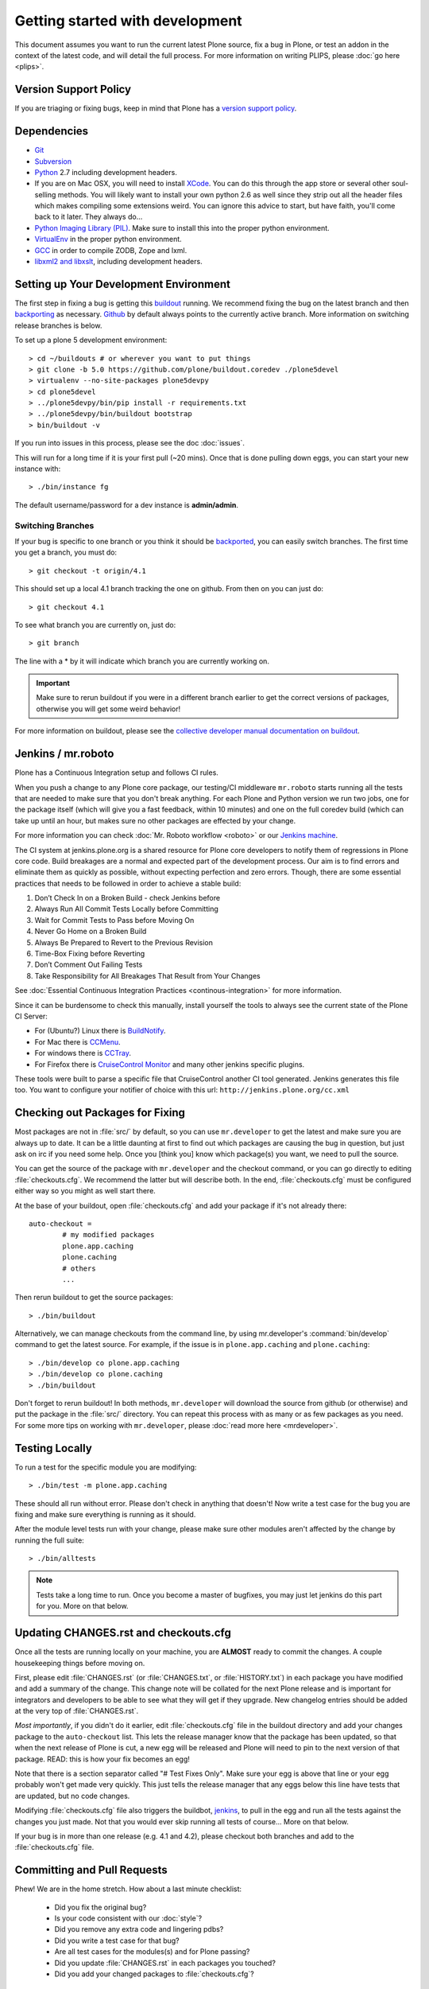 .. -*- coding: utf-8 -*-

================================
Getting started with development
================================

This document assumes you want to run the current latest Plone source,
fix a bug in Plone, or test an addon in the context of the latest code,
and will detail the full process.
For more information on writing PLIPS, please :doc:`go here <plips>`.

Version Support Policy
======================
If you are triaging or fixing bugs,
keep in mind that Plone has a `version support policy <http://plone.org/support/version-support-policy>`_.

Dependencies
============
* `Git <http://help.github.com/mac-set-up-git/>`_
* `Subversion <http://subversion.apache.org/>`_
* `Python <http://python.org/>`_ 2.7 including development headers.
* If you are on Mac OSX,
  you will need to install `XCode <https://developer.apple.com/xcode/>`_.
  You can do this through the app store or several other soul-selling methods.
  You will likely want to install your own python 2.6 as well since they strip out all the header files which makes compiling some extensions weird.
  You can ignore this advice to start,
  but have faith,
  you'll come back to it later.
  They always do...
* `Python Imaging Library (PIL) <http://www.pythonware.com/products/pil/>`_.
  Make sure to install this into the proper python environment.
* `VirtualEnv <http://www.virtualenv.org/en/latest/index.html>`_ in the proper python environment.
* `GCC <http://gcc.gnu.org/>`_ in order to compile ZODB, Zope and lxml.
* `libxml2 and libxslt <http://xmlsoft.org/XSLT/downloads.html>`_,
  including development headers.


Setting up Your Development Environment
=======================================
The first step in fixing a bug is getting this `buildout <https://github.com/plone/buildout.coredev>`_ running.
We recommend fixing the bug on the latest branch and then `backporting <http://en.wikipedia.org/wiki/Backporting>`_ as necessary.
`Github <https://github.com/plone/buildout.coredev/>`_ by default always points to the currently active branch.
More information on switching release branches is below.

To set up a plone 5 development environment::

  > cd ~/buildouts # or wherever you want to put things
  > git clone -b 5.0 https://github.com/plone/buildout.coredev ./plone5devel
  > virtualenv --no-site-packages plone5devpy
  > cd plone5devel
  > ../plone5devpy/bin/pip install -r requirements.txt
  > ../plone5devpy/bin/buildout bootstrap
  > bin/buildout -v

If you run into issues in this process,
please see the doc :doc:`issues`.

This will run for a long time if it is your first pull (~20 mins).
Once that is done pulling down eggs,
you can start your new instance with::

  > ./bin/instance fg

The default username/password for a dev instance is **admin/admin**.

Switching Branches
------------------
If your bug is specific to one branch or you think it should be `backported <http://en.wikipedia.org/wiki/Backporting>`_,
you can easily switch branches. The first time you get a branch, you must do::

  > git checkout -t origin/4.1

This should set up a local 4.1 branch tracking the one on github.
From then on you can just do::

  > git checkout 4.1

To see what branch you are currently on,
just do::

  > git branch

The line with a * by it will indicate which branch you are currently working on.

.. important::
   Make sure to rerun buildout if you were in a different branch earlier to get the correct versions of packages,
   otherwise you will get some weird behavior!

For more information on buildout,
please see the `collective developer manual documentation on buildout <http://docs.plone.org/old-reference-manuals/buildout/index.html>`_.


Jenkins / mr.roboto
===================
Plone has a Continuous Integration setup and follows CI rules.

When you push a change to any Plone core package,
our testing/CI middleware ``mr.roboto`` starts running all the tests that are needed to make sure that you don't break anything.
For each Plone and Python version we run two jobs,
one for the package itself (which will give you a fast feedback, within 10 minutes)
and one on the full coredev build (which can take up until an hour,
but makes sure no other packages are effected by your change.

For more information you can check :doc:`Mr. Roboto workflow <roboto>` or our `Jenkins machine <https://jenkins.plone.org/>`_.

The CI system at jenkins.plone.org is a shared resource for Plone core developers to notify them of regressions in Plone core code.
Build breakages are a normal and expected part of the development process.
Our aim is to find errors and eliminate them as quickly as possible,
without expecting perfection and zero errors.
Though,
there are some essential practices that needs to be followed in order to achieve a stable build:

#. Don’t Check In on a Broken Build - check Jenkins before
#. Always Run All Commit Tests Locally before Committing
#. Wait for Commit Tests to Pass before Moving On
#. Never Go Home on a Broken Build
#. Always Be Prepared to Revert to the Previous Revision
#. Time-Box Fixing before Reverting
#. Don’t Comment Out Failing Tests
#. Take Responsibility for All Breakages That Result from Your Changes

See :doc:`Essential Continuous Integration Practices <continous-integration>` for more information.

Since it can be burdensome to check this manually,
install yourself the tools to always see the current state of the Plone CI Server:

- For (Ubuntu?) Linux there is `BuildNotify <https://bitbucket.org/Anay/buildnotify/wiki/Home>`_.
- For Mac there is `CCMenu <http://ccmenu.org/>`_.
- For windows there is `CCTray <http://cruisecontrolnet.org/projects/ccnet/wiki/CCTray_Download_Plugin>`_.
- For Firefox there is `CruiseControl Monitor <https://addons.mozilla.org/en-US/firefox/addon/cruisecontrol-monitor/>`_ and many other jenkins specific plugins.

These tools were built to parse a specific file that CruiseControl another CI tool generated.
Jenkins generates this file too.
You want to configure your notifier of choice with this url: ``http://jenkins.plone.org/cc.xml``

Checking out Packages for Fixing
================================
Most packages are not in :file:`src/` by default,
so you can use ``mr.developer`` to get the latest and make sure you are always up to date.
It can be a little daunting at first to find out which packages are causing the bug in question,
but just ask on irc if you need some help.
Once you [think you] know which package(s) you want,
we need to pull the source.

You can get the source of the package with ``mr.developer`` and the checkout command,
or you can go directly to editing :file:`checkouts.cfg`.
We recommend the latter but will describe both.
In the end,
:file:`checkouts.cfg` must be configured either way so you might as well start there.

At the base of your buildout,
open :file:`checkouts.cfg` and add your package if it's not already there::

  auto-checkout =
          # my modified packages
          plone.app.caching
          plone.caching
          # others
          ...

Then rerun buildout to get the source packages::

  > ./bin/buildout

Alternatively,
we can manage checkouts from the command line,
by using mr.developer's :command:`bin/develop` command to get the latest source.
For example,
if the issue is in ``plone.app.caching`` and ``plone.caching``::

  > ./bin/develop co plone.app.caching
  > ./bin/develop co plone.caching
  > ./bin/buildout

Don't forget to rerun buildout!
In both methods,
``mr.developer`` will download the source from github (or otherwise) and put the package in the :file:`src/` directory.
You can repeat this process with as many or as few packages as you need.
For some more tips on working with ``mr.developer``,
please :doc:`read more here <mrdeveloper>`.

Testing Locally
===============
To run a test for the specific module you are modifying::

  > ./bin/test -m plone.app.caching

These should all run without error.
Please don't check in anything that doesn't!
Now write a test case for the bug you are fixing and make sure everything is running as it should.

After the module level tests run with your change,
please make sure other modules aren't affected by the change by running the full suite::

  > ./bin/alltests

.. note::
    Tests take a long time to run.
    Once you become a master of bugfixes,
    you may just let jenkins do this part for you.
    More on that below.

Updating CHANGES.rst and checkouts.cfg
======================================
Once all the tests are running locally on your machine,
you are **ALMOST** ready to commit the changes.
A couple housekeeping things before moving on.

First,
please edit :file:`CHANGES.rst` (or :file:`CHANGES.txt`, or :file:`HISTORY.txt`) in each package you have modified and add a summary of the change.
This change note will be collated for the next Plone release and is important for integrators and developers to be able to see what they will get if they upgrade.
New changelog entries should be added at the very top of :file:`CHANGES.rst`.

*Most importantly*,
if you didn't do it earlier,
edit :file:`checkouts.cfg` file in the buildout directory and add your changes package to the ``auto-checkout`` list.
This lets the release manager know that the package has been updated,
so that when the next release of Plone is cut,
a new egg will be released and Plone will need to pin to the next version of that package.
READ: this is how your fix becomes an egg!

Note that there is a section separator called "# Test Fixes Only".
Make sure your egg is above that line or your egg probably won't get made very quickly.
This just tells the release manager that any eggs below this line have tests that are updated,
but no code changes.

Modifying :file:`checkouts.cfg` file also triggers the buildbot,
`jenkins <https://jenkins.plone.org/>`_, to pull in the egg and run all the tests against the changes you just made.
Not that you would ever skip running all tests of course...
More on that below.

If your bug is in more than one release (e.g. 4.1 and 4.2),
please checkout both branches and add to the :file:`checkouts.cfg` file.

Committing and Pull Requests
============================
Phew! We are in the home stretch.
How about a last minute checklist:

 * Did you fix the original bug?
 * Is your code consistent with our :doc:`style`?
 * Did you remove any extra code and lingering pdbs?
 * Did you write a test case for that bug?
 * Are all test cases for the modules(s) and for Plone passing?
 * Did you update :file:`CHANGES.rst` in each packages you touched?
 * Did you add your changed packages to :file:`checkouts.cfg`?

If you answered *YES* to all of these questions,
you are ready to push your changes!
A couple quick reminders:

 * Only commit directly to the development branch if you're confident your code won't break anything badly and the changes are small and fairly trivial.
   Otherwise, please create a ``pull request`` (more on that below).
 * Please try to make one change per commit.
   If you are fixing three bugs,
   make three commits.
   That way,
   it is easier to see what was done when,
   and easier to ``roll back`` any changes if necessary.
   If you want to make large changes cleaning up whitespace or renaming variables,
   it is especially important to do so in a separate commit for this reason.
 * We have a few angels that follow the changes and each commit to see what happens to their favourite CMS!
   If you commit something REALLY sketchy,
   they will politely contact you,
   most likely after immediately reverting changes.
   There is no official people assigned to this so if you are especially nervous,
   jump into `#plone <http://webchat.freenode.net?channels=plone>`_ and ask for a quick eyeball on your changes.

Committing to Products.CMFPlone
===============================
If you are working a bug fix on ``Products.CMFPlone``,
there are a couple other things to take notice of.
First and foremost,
you'll see that there are several branches.
At the time of writing this document,
there are branches for 4.2.x, 4.3.x and master,
which is the implied 5.0.
This may change faster than this documentation,
so check the branch dropdown on Github.

Still with me? So you have a bug fix for 4.x.
If the fix is only for one version,
make sure to get that branch and party on.
However, chances are the bug is in multiple branches.

Let's say the bug starts in 4.1. Pull the 4.1 branch and fix and commit there with tests.

If your fix only involved a single commit,
you can use git's ``cherry-pick`` command to apply the same commit to a different branch.

First check out the branch::

  > git checkout 4.2

And then ``cherry-pick`` the commit (you can get the SHA hash from git log).::

  > git cherry-pick b6ff4309

There may be conflicts;
if so,
resolve them and then follow the directions git gives you to complete the ``cherry-pick``.

If your fix involved multiple commits,
``cherry-picking`` them one by one can get tedious.
In this case things are easiest if you did your fix in a separate feature branch.

In that scenario,
you first merge the feature branch to the 4.1 branch::

  > git checkout 4.1
  > git merge my-awesome-feature

Then you return to the feature branch and make a branch for `rebasing` it onto the 4.2 branch::

  > git checkout my-awesome-feature
  > git checkout -b my-awesome-feature-4.2
  > git rebase ef978a --onto 4.2

(ef978a happens to be the last commit in the feature branch's history before it was branched off of 4.1.
You can look at git log to find this.)

At this point,
the feature branch's history has been updated,
but it hasn't actually been merged to 4.2 yet.
This lets you deal with resolving conflicts before you actually merge it to the 4.2 release branch.
Let's do that now::

  > git checkout 4.2
  > git merge my-awesome-feature-4.2


Branches and Forks and Direct Commits - Oh My!
----------------------------------------------
Plone used to be in an svn repository,
so everyone is familiar and accustomed to committing directly to the branches.
After the migration to github,
the community decided to maintain this spirit.
If you have signed the :doc:`contributor agreement <contributors_agreement_explained>` form,
you can commit directly to the branch
(for plone this would be the version branch, for most other packages this would be ``master``).

HOWEVER,
there are a few situations where a branch is appropriate.
If you:

 * are just getting started,
 * are not sure about your changes
 * want feedback/code review
 * are implementing a non-trivial change

then you likely want to create a branch of whatever packages you are using and then use the `pull request <https://help.github.com/articles/using-pull-requests>`_ feature of github to get review.
Everything about this process would be the same except you need to work on a branch.
Take the ``plone.app.caching`` example.
After checking it out with ``mr.developer``,
create your own branch with::

  > cd src/plone.app.caching
  > git checkout -b my_descriptive_branch_name

.. note::

    Branching or forking is your choice.
    I prefer branching,
    and I'm writing the docs so this uses the branch method.
    If you branch,
    it helps us because we *know* that you have committer rights.
    Either way it's your call.

Proceed as normal.
When you are ready to ``push`` your fix,
push to a remote branch with::

  > git push origin my_descriptive_branch_name

This will make a remote branch in github.
Navigate to this branch in the github UI and on the top right there will be a button that says **"Pull Request"**.
This will turn your request into a pull request on the main branch.
There are people who look once a week or more for pending pull requests and will confirm whether or not its a good fix and give you feedback where necessary.
The reviewers are informal and very nice so don't worry - they are there to help!
If you want immediate feedback,
jump into IRC with the ``pull request`` link and ask for a review.

.. note::
    You still need to update :file:`checkouts.cfg` file in the correct branches of buildout.coredev!

Finalizing Tickets
==================
If you are working from a ticket,
please don't forget to go back to the ticket and add a link to the changeset.
We don't have integration with github yet so it's a nice way to track changes.
It also lets the reporter know that you care.
If the bug is really bad,
consider pinging the release manager and asking him to make a release pronto.

FAQ
===
 * *How do I know when my package got made?*
    You can follow the project on github and watch its `timeline <https://github.com/organizations/plone>`_.
    You can also check the :file:`CHANGES.rst` of every plone release for a comprehensive list of all changes and validate that yours is present.


